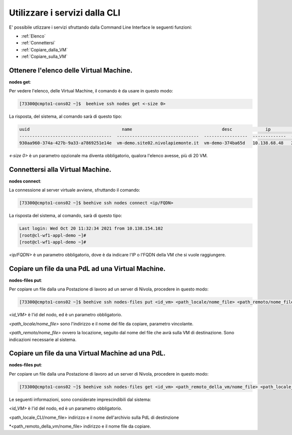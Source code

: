 .. _howto-cpaas:

Utilizzare i servizi dalla CLI
===============================
E' possibile utlizzare i servizi sfruttando dalla Command Line Interface le seguenti funzioni:

-  :ref:`Elenco`
-  :ref:`Connettersi`
-  :ref:`Copiare_dalla_VM`
-  :ref:`Copiare_sulla_VM`

.. _Elenco:


Ottenere l'elenco delle Virtual Machine.
^^^^^^^^^^^^^^^^^^^^^^^^^^^^^^^^^^^^^^^^


**nodes get**:

Per vedere l'elenco, delle Virtual Machine, il comando è da usare in questo modo:

.. code-block:: bash

    [73300@cmpto1-cons02 ~]$  beehive ssh nodes get <-size 0>

La risposta, del sistema, al comando sarà di questo tipo:

.. code-block:: bash

       uuid                                    name                                   desc             ip                 date
       ------------------------------------  --------------------------------  -----------------  -------------  ------------------------  
       930aa960-374a-427b-9a33-a7869251e14e  vm-demo.site02.nivolapiemonte.it  vm-demo-374ba65d   10.138.68.48   2021-10-21T12:55:03Z                                             0  ACTIVE    2019-02-20T08:49:15Z

*<-size 0>* è un parametro opzionale ma diventa obbligatorio, qualora l'elenco avesse, più di 20 VM.

.. _Connettersi:


Connettersi alla Virtual Machine.
^^^^^^^^^^^^^^^^^^^^^^^^^^^^^^^^^


**nodes connect**:

La connessione al server virtuale avviene, sfruttando il comando:

.. code-block:: bash

    [73300@cmpto1-cons02 ~]$ beehive ssh nodes connect <ip/FQDN>

La risposta del sistema, al comando, sarà di questo tipo:

.. code-block:: bash

      Last login: Wed Oct 20 11:32:34 2021 from 10.138.154.102
      [root@cl-wf1-appl-demo ~]#
      [root@cl-wf1-appl-demo ~]#

*<ip/FQDN>* è un parametro obbligatorio, dove è da indicare l'IP o l'FQDN della VM che si vuole raggiungere.


.. _Copiare_dalla_VM:


Copiare un file da una PdL ad una Virtual Machine. 
^^^^^^^^^^^^^^^^^^^^^^^^^^^^^^^^^^^^^^^^^^^^^^^^^^


**nodes-files put**:

Per copiare un file dalla una Postazione di lavoro ad un server di Nivola, procedere in questo modo:

.. code-block:: bash

    [73300@cmpto1-cons02 ~]$ beehive ssh nodes-files put <id_vm> <path_locale/nome_file> <path_remoto/nome_file>


*<id_VM>* è l'id del nodo, ed è un parametro obbligatorio.

*<path_locale/nome_file>* sono l'indirizzo e il nome del file da copiare, parametro vincolante.

*<path_remoto/nome_file>* ovvero la locazione, seguito dal nome del file che avrà sulla VM di destinazione. Sono indicazioni necessarie al sistema.


.. _Copiare_sulla_VM:

Copiare un file da una Virtual Machine ad una PdL. 
^^^^^^^^^^^^^^^^^^^^^^^^^^^^^^^^^^^^^^^^^^^^^^^^^^


**nodes-files put**:

Per copiare un file dalla una Postazione di lavoro ad un server di Nivola, procedere in questo modo:

.. code-block:: bash

    [73300@cmpto1-cons02 ~]$ beehive ssh nodes-files get <id_vm> <path_remoto_della_vm/nome_file> <path_locale_CLI/nome_file>

Le seguenti informazioni, sono considerate imprescindibili dal sistema: 

*<id_VM>* è l'id del nodo, ed è un parametro obbligatorio.

<path_locale_CLI/nome_file> indirizzo e il nome dell'archivio sulla PdL di destinzione

*<path_remoto_della_vm/nome_file> indirizzo e il nome file da copiare.
